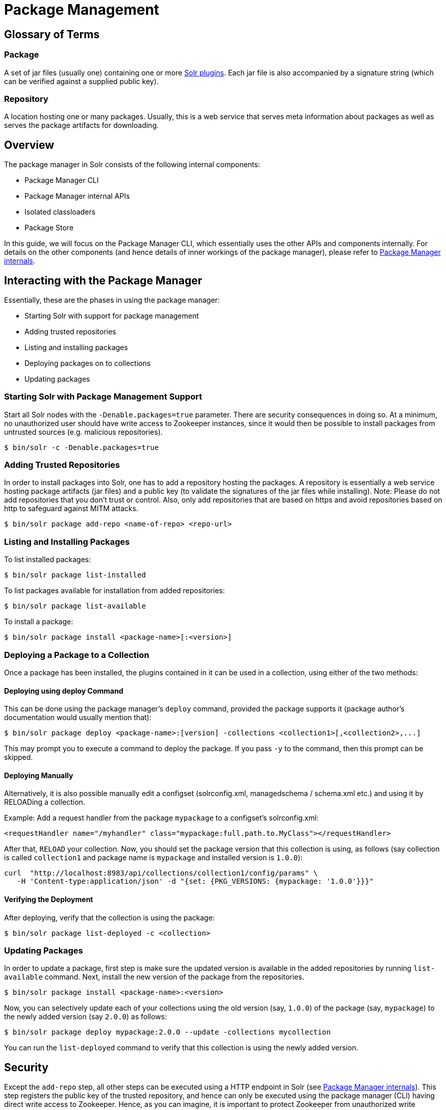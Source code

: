 = Package Management
:page-children: package-manager-internals

// Licensed to the Apache Software Foundation (ASF) under one
// or more contributor license agreements.  See the NOTICE file
// distributed with this work for additional information
// regarding copyright ownership.  The ASF licenses this file
// to you under the Apache License, Version 2.0 (the
// "License"); you may not use this file except in compliance
// with the License.  You may obtain a copy of the License at
//
//   http://www.apache.org/licenses/LICENSE-2.0
//
// Unless required by applicable law or agreed to in writing,
// software distributed under the License is distributed on an
// "AS IS" BASIS, WITHOUT WARRANTIES OR CONDITIONS OF ANY
// KIND, either express or implied.  See the License for the
// specific language governing permissions and limitations
// under the License.

== Glossary of Terms

=== Package
A set of jar files (usually one) containing one or more <<solr-plugins.adoc#solr-plugins,Solr plugins>>. Each jar file is also accompanied by a signature string (which can be verified against a supplied public key).

=== Repository
A location hosting one or many packages. Usually, this is a web service that serves meta information about packages as well as serves the package artifacts for downloading.

== Overview
The package manager in Solr consists of the following internal components:

* Package Manager CLI
* Package Manager internal APIs
* Isolated classloaders
* Package Store

In this guide, we will focus on the Package Manager CLI, which essentially uses the other APIs and components internally. For details on the other components (and hence details of inner workings of the package manager), please refer to <<package-manager-internals.adoc#package-manager-internals,Package Manager internals>>.

== Interacting with the Package Manager

Essentially, these are the phases in using the package manager:

* Starting Solr with support for package management
* Adding trusted repositories
* Listing and installing packages
* Deploying packages on to collections
* Updating packages

=== Starting Solr with Package Management Support

Start all Solr nodes with the `-Denable.packages=true` parameter. There are security consequences in doing so. At a minimum, no unauthorized user should have write access to Zookeeper instances, since it would then be possible to install packages from untrusted sources (e.g. malicious repositories).

[source,bash]
----
$ bin/solr -c -Denable.packages=true
----

=== Adding Trusted Repositories

In order to install packages into Solr, one has to add a repository hosting the packages. A repository is essentially a web service hosting package artifacts (jar files) and a public key (to validate the signatures of the jar files while installing). Note: Please do not add repositories that you don't trust or control. Also, only add repositories that are based on https and avoid repositories based on http to safeguard against MITM attacks.

[source,bash]
----
$ bin/solr package add-repo <name-of-repo> <repo-url>
----

=== Listing and Installing Packages

To list installed packages:

[source,bash]
----
$ bin/solr package list-installed
----


To list packages available for installation from added repositories:

[source,bash]
----
$ bin/solr package list-available
----

To install a package:

[source,bash]
----
$ bin/solr package install <package-name>[:<version>]
----

=== Deploying a Package to a Collection

Once a package has been installed, the plugins contained in it can be used in a collection, using either of the two methods:

==== Deploying using deploy Command
This can be done using the package manager's `deploy` command, provided the package supports it (package author's documentation would usually mention that):

[source,bash]
----
$ bin/solr package deploy <package-name>:[version] -collections <collection1>[,<collection2>,...]
----

This may prompt you to execute a command to deploy the package. If you pass `-y` to the command, then this prompt can be skipped.

==== Deploying Manually
Alternatively, it is also possible manually edit a configset (solrconfig.xml, managedschema / schema.xml etc.) and using it by RELOADing a collection.

Example: Add a request handler from the package `mypackage` to a configset's solrconfig.xml:

[source, xml]
----
<requestHandler name="/myhandler" class="mypackage:full.path.to.MyClass"></requestHandler>
----

After that, `RELOAD` your collection. Now, you should set the package version that this collection is using, as follows (say collection is called `collection1` and package name is `mypackage` and installed version is `1.0.0`):

[source,bash]
----
curl  "http://localhost:8983/api/collections/collection1/config/params" \
   -H 'Content-type:application/json' -d "{set: {PKG_VERSIONS: {mypackage: '1.0.0'}}}"
----

==== Verifying the Deployment
After deploying, verify that the collection is using the package:

[source,bash]
----

$ bin/solr package list-deployed -c <collection>
----

=== Updating Packages

In order to update a package, first step is make sure the updated version is available in the added repositories by running `list-available` command. Next, install the new version of the package from the repositories.

[source,bash]
----

$ bin/solr package install <package-name>:<version>
----

Now, you can selectively update each of your collections using the old version (say, `1.0.0`) of the package (say, `mypackage`) to the newly added version (say `2.0.0`) as follows:

[source,bash]
----
$ bin/solr package deploy mypackage:2.0.0 --update -collections mycollection
----

You can run the `list-deployed` command to verify that this collection is using the newly added version.

== Security
Except the `add-repo` step, all other steps can be executed using a HTTP endpoint in Solr (see <<package-manager-internals.adoc#package-manager-internals,Package Manager internals>>). This step registers the public key of the trusted repository, and hence can only be executed using the package manager (CLI) having direct write access to Zookeeper. Hence, as you can imagine, it is important to protect Zookeeper from unauthorized write access.

Also, keep in mind, that it is possible to install any package from a trusted and an already added repository. Hence, if you want to use some packages in production, then it is better to setup your own repository and add that to Solr, instead of adding a generic third-party repository that is beyond your administrative control.
